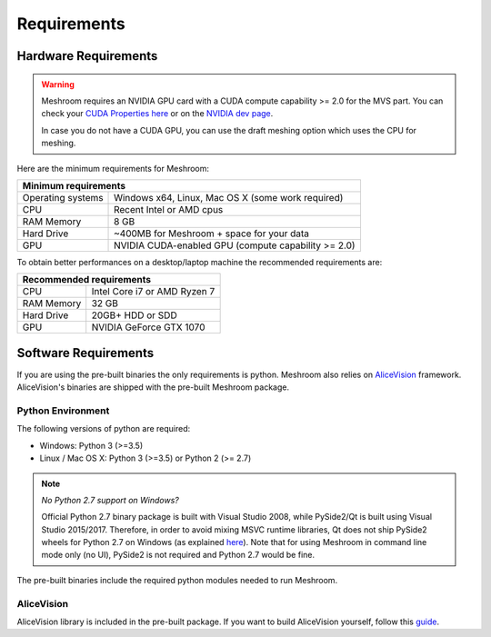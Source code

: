 Requirements
============

Hardware Requirements
~~~~~~~~~~~~~~~~~~~~~

.. warning::
  Meshroom requires an NVIDIA GPU card with a CUDA compute capability >= 2.0 for the MVS part. You can check your `CUDA Properties here <https://github.com/tpruvot/ccminer/wiki/Compatibility>`_ or on the `NVIDIA dev page <https://developer.nvidia.com/cuda-gpus>`_.

  In case you do not have a CUDA GPU, you can use the draft meshing option which uses the CPU for meshing.

Here are the minimum requirements for Meshroom:

+--------------------------------------------------------------------------+
| Minimum requirements                                                     |
+===================+======================================================+
| Operating systems | Windows x64, Linux, Mac OS X (some work required)    |
+-------------------+------------------------------------------------------+
| CPU               | Recent Intel or AMD cpus                             |
+-------------------+------------------------------------------------------+
| RAM Memory        | 8 GB                                                 |
+-------------------+------------------------------------------------------+
| Hard Drive        | ~400MB for Meshroom + space for your data            |
+-------------------+------------------------------------------------------+
| GPU               | NVIDIA CUDA-enabled GPU (compute capability >= 2.0)  |
+-------------------+------------------------------------------------------+

To obtain better performances on a desktop/laptop machine the recommended requirements are:

+--------------------------------------------------------------------------+
| Recommended requirements                                                 |
+===================+======================================================+
| CPU               | Intel Core i7 or AMD Ryzen 7                         |
+-------------------+------------------------------------------------------+
| RAM Memory        | 32 GB                                                |
+-------------------+------------------------------------------------------+
| Hard Drive        | 20GB+ HDD or SDD                                     |
+-------------------+------------------------------------------------------+
| GPU               | NVIDIA GeForce GTX 1070                              |
+-------------------+------------------------------------------------------+


Software Requirements
~~~~~~~~~~~~~~~~~~~~~

If you are using the pre-built binaries the only requirements is python.
Meshroom also relies on `AliceVision <https://github.com/alicevision/AliceVision>`_ framework.
AliceVision's binaries are shipped with the pre-built Meshroom package.

Python Environment
++++++++++++++++++

The following versions of python are required:

* Windows: Python 3 (>=3.5)

* Linux / Mac OS X: Python 3 (>=3.5) or Python 2 (>= 2.7)

.. note::
  *No Python 2.7 support on Windows?*

  Official Python 2.7 binary package is built with Visual Studio 2008, while PySide2/Qt is built using Visual Studio 2015/2017.
  Therefore, in order to avoid mixing MSVC runtime libraries, Qt does not ship PySide2 wheels for Python 2.7 on Windows (as explained `here <https://wiki.qt.io/Qt_for_Python/Considerations#Missing_Windows_.2F_Python_2.7_release>`_).
  Note that for using Meshroom in command line mode only (no UI), PySide2 is not required and Python 2.7 would be fine.


The pre-built binaries include the required python modules needed to run Meshroom.


AliceVision
+++++++++++

AliceVision library is included in the pre-built package.
If you want to build AliceVision yourself, follow this `guide <https://github.com/alicevision/AliceVision/blob/develop/INSTALL.md>`_.
